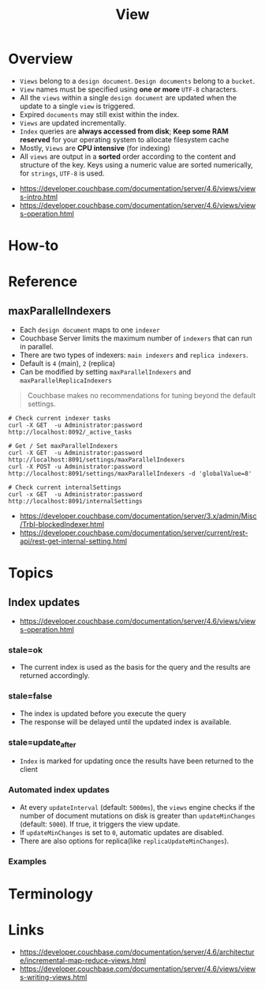 #+TITLE: View

* Overview
[[file:_img/screenshot_2017-08-16_18-54-27.png]]

[[file:_img/screenshot_2017-08-16_19-25-50.png]]

- ~Views~ belong to a ~design document~. ~Design documents~ belong to a ~bucket~.
- ~View~ names must be specified using *one or more* ~UTF-8~ characters.
- All the ~views~ within a single ~design document~ are updated when the update to a single ~view~ is triggered.
- Expired ~documents~ may still exist within the index.
- ~Views~ are updated incrementally.
- ~Index~ queries are *always accessed from disk*;
  *Keep some RAM reserved* for your operating system to allocate filesystem cache
- Mostly, ~Views~ are *CPU intensive* (for indexing)
- All ~views~ are output in a *sorted* order according to the content and structure of the key.
  Keys using a numeric value are sorted numerically, for ~strings~, ~UTF-8~ is used.

:REFERENCES:
- https://developer.couchbase.com/documentation/server/4.6/views/views-intro.html
- https://developer.couchbase.com/documentation/server/4.6/views/views-operation.html
:END:

* How-to
* Reference
** maxParallelIndexers
- Each ~design document~ maps to one ~indexer~
- Couchbase Server limits the maximum number of ~indexers~ that can run in parallel.
- There are two types of indexers: ~main indexers~ and ~replica indexers~.
- Default is ~4~ (main), ~2~ (replica)
- Can be modified by setting ~maxParallelIndexers~ and ~maxParallelReplicaIndexers~

#+BEGIN_QUOTE
Couchbase makes no recommendations for tuning beyond the default settings.
#+END_QUOTE

#+BEGIN_SRC shell
  # Check current indexer tasks
  curl -X GET  -u Administrator:password http://localhost:8092/_active_tasks

  # Get / Set maxParallelIndexers
  curl -X GET  -u Administrator:password http://localhost:8091/settings/maxParallelIndexers
  curl -X POST -u Administrator:password http://localhost:8091/settings/maxParallelIndexers -d 'globalValue=8'

  # Check current internalSettings
  curl -x GET  -u Administrator:password http://localhost:8091/internalSettings
#+END_SRC

:REFERENCES:
- https://developer.couchbase.com/documentation/server/3.x/admin/Misc/Trbl-blockedIndexer.html
- https://developer.couchbase.com/documentation/server/current/rest-api/rest-get-internal-setting.html
:END:

* Topics
** Index updates
:REFERENCES:
- https://developer.couchbase.com/documentation/server/4.6/views/views-operation.html
:END:

*** stale=ok
- The current index is used as the basis for the query and the results are returned accordingly.

[[file:_img/screenshot_2017-08-16_19-12-57.png]]

*** stale=false
- The index is updated before you execute the query
- The response will be delayed until the updated index is available.

[[file:_img/screenshot_2017-08-16_19-13-44.png]]

*** stale=update_after
- ~Index~ is marked for updating once the results have been returned to the client

[[file:_img/screenshot_2017-08-16_19-14-05.png]]

*** Automated index updates
- At every ~updateInterval~ (default: ~5000ms~), the ~views~ engine checks if the number of document mutations on disk is greater than 
  ~updateMinChanges~ (default: ~5000~). If true, it triggers the view update.
- If ~updateMinChanges~ is set to ~0~, automatic updates are disabled.
- There are also options for replica(like ~replicaUpdateMinChanges~).

*** Examples
[[file:_img/screenshot_2017-08-16_19-16-43.png]]

* Terminology
* Links
:REFERENCES:
- https://developer.couchbase.com/documentation/server/4.6/architecture/incremental-map-reduce-views.html
- https://developer.couchbase.com/documentation/server/4.6/views/views-writing-views.html
:END:
